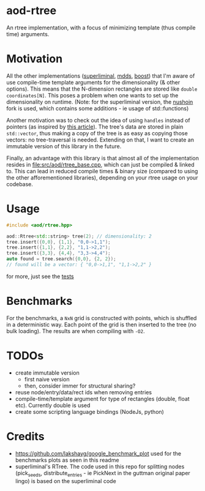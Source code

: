 #+PROPERTY: header-args:sh :session *rtree*
* aod-rtree
  An rtree implementation, with a focus of minimizing template (thus
  compile time) arguments.

* Motivation
  All the other implementations ([[https://superliminal.com/sources/#C_Code][superliminal]], [[https://gitlab.com/mdds/mdds][mdds]], [[https://www.boost.org/doc/libs/1_79_0/libs/geometry/doc/html/geometry/reference/spatial_indexes/boost__geometry__index__rtree.html][boost]]) that I'm
  aware of use compile-time template arguments for the dimensionality
  (& other options). This means that the N-dimension rectangles are
  stored like =double coordinates[N]=. This poses a problem when one
  wants to set up the dimensionality on runtime. (Note: for the
  superliminal version, the [[https://github.com/nushoin/RTree][nushoin]] fork is used, which contains some
  additions - ie usage of std::functions)

  Another motivation was to check out the idea of using =handles=
  instead of pointers (as inspired by [[https://floooh.github.io/2018/06/17/handles-vs-pointers.html][this article]]). The tree's data
  are stored in plain =std::vector=, thus making a copy of the tree is
  as easy as copying those vectors: no tree-traversal is needed.
  Extending on that, I want to create an immutable version of this
  library in the future.

  Finally, an advantage with this library is that almost all of the
  implementation resides in [[file:src/aod/rtree_base.cpp]], which can
  just be compiled & linked to. This can lead in reduced compile times
  & binary size (compared to using the other afforementioned
  libraries), depending on your rtree usage on your codebase.
  
* Usage
  #+begin_src cpp
#include <aod/rtree.hpp>

aod::Rtree<std::string> tree(2); // dimensionality: 2
tree.insert({0,0}, {1,1}, "0,0->1,1");
tree.insert({1,1}, {2,2}, "1,1->2,2");
tree.insert({3,3}, {4,4}, "3,3->4,4");
auto found = tree.search({0,0}, {2, 2});
// found will be a vector: { "0,0->1,1", "1,1->2,2" }
  #+end_src

  for more, just see the [[file:test/test_catch.cpp][tests]]
* Benchmarks
  For the benchmarks, a =NxN= grid is constructed with points, which
  is shuffled in a deterministic way. Each point of the grid is then
  inserted to the tree (no bulk loading). The results are when
  compiling with =-O2=.

  [[file:doc/benchmark-init-O2.png]]

  [[file:doc/benchmark-search-O2.png]]
  
  [[file:doc/benchmark-copy-O2.png]]

* TODOs
  - create immutable version
    - first naive version
    - then, consider immer for structural sharing?
  - reuse node/entry/data/rect ids when removing entries
  - compile-time/template argument for type of rectangles (double,
    float etc). Currently double is used
  - create some scripting language bindings (NodeJs, python)

* Credits
  - https://github.com/lakshayg/google_benchmark_plot used for the benchmarks plots as seen in this readme
  - superliminal's RTree. The code used in this repo for splitting nodes (pick_seeds, distribute_entries - ie PickNext in the guttman original paper lingo) is based on the superliminal code

